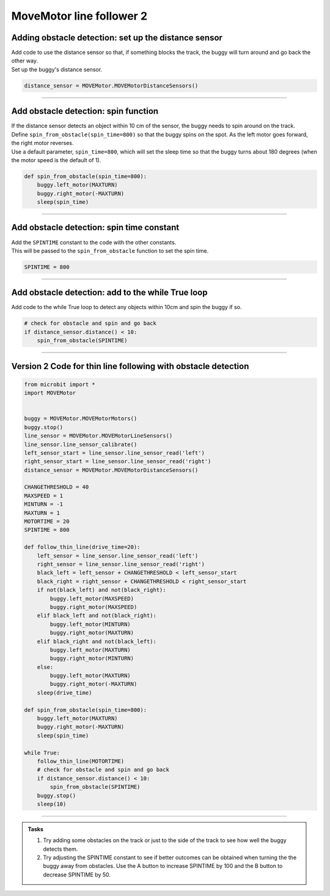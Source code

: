 ====================================================
MoveMotor line follower 2
====================================================

Adding obstacle detection: set up the distance sensor
-------------------------------------------------------

| Add code to use the distance sensor so that, if something blocks the track, the buggy will turn around and go back the other way.

| Set up the buggy's distance sensor.

.. code-block:: python

    distance_sensor = MOVEMotor.MOVEMotorDistanceSensors()

----

Add obstacle detection: spin function
----------------------------------------

| If the distance sensor detects an object within 10 cm of the sensor, the buggy needs to spin around on the track.
| Define ``spin_from_obstacle(spin_time=800)`` so that the buggy spins on the spot. As the left motor goes forward, the right motor reverses.
| Use a default parameter, ``spin_time=800``, which will set the sleep time so that the buggy turns about 180 degrees (when the motor speed is the default of 1).


.. code-block:: python

    def spin_from_obstacle(spin_time=800):
        buggy.left_motor(MAXTURN)
        buggy.right_motor(-MAXTURN)
        sleep(spin_time)

----

Add obstacle detection: spin time constant
---------------------------------------------

| Add the ``SPINTIME`` constant to the code with the other constants.
| This will be passed to the ``spin_from_obstacle`` function to set the spin time.

.. code-block:: python

    SPINTIME = 800

----

Add obstacle detection: add to the while True loop
---------------------------------------------------

| Add code to the while True loop to detect any objects within 10cm and spin the buggy if so.

.. code-block:: python

    # check for obstacle and spin and go back
    if distance_sensor.distance() < 10:
        spin_from_obstacle(SPINTIME)

----

Version 2 Code for thin line following with obstacle detection
-------------------------------------------------------------------

.. code-block:: python

    from microbit import *
    import MOVEMotor


    buggy = MOVEMotor.MOVEMotorMotors()
    buggy.stop()
    line_sensor = MOVEMotor.MOVEMotorLineSensors()
    line_sensor.line_sensor_calibrate()
    left_sensor_start = line_sensor.line_sensor_read('left')
    right_sensor_start = line_sensor.line_sensor_read('right')
    distance_sensor = MOVEMotor.MOVEMotorDistanceSensors()

    CHANGETHRESHOLD = 40
    MAXSPEED = 1
    MINTURN = -1
    MAXTURN = 1
    MOTORTIME = 20
    SPINTIME = 800

    def follow_thin_line(drive_time=20):
        left_sensor = line_sensor.line_sensor_read('left')
        right_sensor = line_sensor.line_sensor_read('right')
        black_left = left_sensor + CHANGETHRESHOLD < left_sensor_start
        black_right = right_sensor + CHANGETHRESHOLD < right_sensor_start
        if not(black_left) and not(black_right):
            buggy.left_motor(MAXSPEED)
            buggy.right_motor(MAXSPEED)
        elif black_left and not(black_right):
            buggy.left_motor(MINTURN)
            buggy.right_motor(MAXTURN)
        elif black_right and not(black_left):
            buggy.left_motor(MAXTURN)
            buggy.right_motor(MINTURN)
        else:
            buggy.left_motor(MAXTURN)
            buggy.right_motor(-MAXTURN)
        sleep(drive_time)

    def spin_from_obstacle(spin_time=800):
        buggy.left_motor(MAXTURN)
        buggy.right_motor(-MAXTURN)
        sleep(spin_time)

    while True:
        follow_thin_line(MOTORTIME)
        # check for obstacle and spin and go back
        if distance_sensor.distance() < 10:
            spin_from_obstacle(SPINTIME)
        buggy.stop()
        sleep(10)

----

.. admonition:: Tasks

    #. Try adding some obstacles on the track or just to the side of the track to see how well the buggy detects them. 
    #. Try adjusting the SPINTIME constant to see if better outcomes can be obtained when turning the the buggy away from obstacles. Use the A button to increase SPINTIME by 100 and the B button to decrease SPINTIME by 50.



